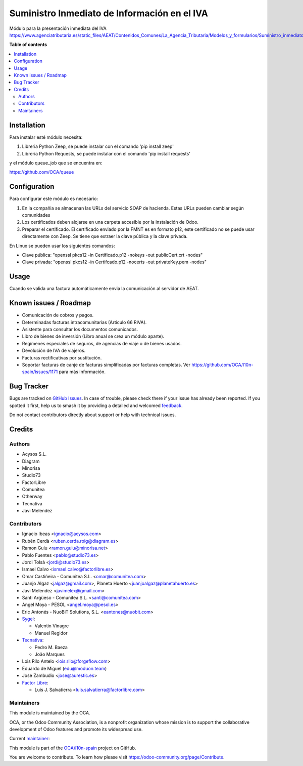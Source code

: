 =============================================
Suministro Inmediato de Información en el IVA
=============================================

.. 
   !!!!!!!!!!!!!!!!!!!!!!!!!!!!!!!!!!!!!!!!!!!!!!!!!!!!
   !! This file is generated by oca-gen-addon-readme !!
   !! changes will be overwritten.                   !!
   !!!!!!!!!!!!!!!!!!!!!!!!!!!!!!!!!!!!!!!!!!!!!!!!!!!!
   !! source digest: sha256:dd4688bc2a1c4bd195d8dd4949f98b380e1ba0858c791d7685e37e7a4a60f9d0
   !!!!!!!!!!!!!!!!!!!!!!!!!!!!!!!!!!!!!!!!!!!!!!!!!!!!

.. |badge1| image:: https://img.shields.io/badge/maturity-Mature-brightgreen.png
    :target: https://odoo-community.org/page/development-status
    :alt: Mature
.. |badge2| image:: https://img.shields.io/badge/licence-AGPL--3-blue.png
    :target: http://www.gnu.org/licenses/agpl-3.0-standalone.html
    :alt: License: AGPL-3
.. |badge3| image:: https://img.shields.io/badge/github-OCA%2Fl10n--spain-lightgray.png?logo=github
    :target: https://github.com/OCA/l10n-spain/tree/17.0/l10n_es_aeat_sii_oca
    :alt: OCA/l10n-spain
.. |badge4| image:: https://img.shields.io/badge/weblate-Translate%20me-F47D42.png
    :target: https://translation.odoo-community.org/projects/l10n-spain-17-0/l10n-spain-17-0-l10n_es_aeat_sii_oca
    :alt: Translate me on Weblate
.. |badge5| image:: https://img.shields.io/badge/runboat-Try%20me-875A7B.png
    :target: https://runboat.odoo-community.org/builds?repo=OCA/l10n-spain&target_branch=17.0
    :alt: Try me on Runboat

|badge1| |badge2| |badge3| |badge4| |badge5|

Módulo para la presentación inmediata del IVA
https://www.agenciatributaria.es/static_files/AEAT/Contenidos_Comunes/La_Agencia_Tributaria/Modelos_y_formularios/Suministro_inmediato_informacion/FicherosSuministros/V_1_1/SII_Descripcion_ServicioWeb_v1.1.pdf

**Table of contents**

.. contents::
   :local:

Installation
============

Para instalar esté módulo necesita:

1. Libreria Python Zeep, se puede instalar con el comando 'pip install
   zeep'
2. Libreria Python Requests, se puede instalar con el comando 'pip
   install requests'

y el módulo queue_job que se encuentra en:

https://github.com/OCA/queue

Configuration
=============

Para configurar este módulo es necesario:

1. En la compañia se almacenan las URLs del servicio SOAP de hacienda.
   Estas URLs pueden cambiar según comunidades
2. Los certificados deben alojarse en una carpeta accesible por la
   instalación de Odoo.
3. Preparar el certificado. El certificado enviado por la FMNT es en
   formato p12, este certificado no se puede usar directamente con Zeep.
   Se tiene que extraer la clave pública y la clave privada.

En Linux se pueden usar los siguientes comandos:

-  Clave pública: "openssl pkcs12 -in Certificado.p12 -nokeys -out
   publicCert.crt -nodes"
-  Clave privada: "openssl pkcs12 -in Certifcado.p12 -nocerts -out
   privateKey.pem -nodes"

Usage
=====

Cuando se valida una factura automáticamente envia la comunicación al
servidor de AEAT.

Known issues / Roadmap
======================

-  Comunicación de cobros y pagos.
-  Determinadas facturas intracomunitarias (Articulo 66 RIVA).
-  Asistente para consultar los documentos comunicados.
-  Libro de bienes de inversión (Libro anual se crea un módulo aparte).
-  Regímenes especiales de seguros, de agencias de viaje o de bienes
   usados.
-  Devolución de IVA de viajeros.
-  Facturas rectificativas por sustitución.
-  Soportar facturas de canje de facturas simplificadas por facturas
   completas. Ver https://github.com/OCA/l10n-spain/issues/1171 para más
   información.

Bug Tracker
===========

Bugs are tracked on `GitHub Issues <https://github.com/OCA/l10n-spain/issues>`_.
In case of trouble, please check there if your issue has already been reported.
If you spotted it first, help us to smash it by providing a detailed and welcomed
`feedback <https://github.com/OCA/l10n-spain/issues/new?body=module:%20l10n_es_aeat_sii_oca%0Aversion:%2017.0%0A%0A**Steps%20to%20reproduce**%0A-%20...%0A%0A**Current%20behavior**%0A%0A**Expected%20behavior**>`_.

Do not contact contributors directly about support or help with technical issues.

Credits
=======

Authors
-------

* Acysos S.L.
* Diagram
* Minorisa
* Studio73
* FactorLibre
* Comunitea
* Otherway
* Tecnativa
* Javi Melendez

Contributors
------------

-  Ignacio Ibeas <ignacio@acysos.com>
-  Rubén Cerdà <ruben.cerda.roig@diagram.es>
-  Ramon Guiu <ramon.guiu@minorisa.net>
-  Pablo Fuentes <pablo@studio73.es>
-  Jordi Tolsà <jordi@studio73.es>
-  Ismael Calvo <ismael.calvo@factorlibre.es>
-  Omar Castiñeira - Comunitea S.L. <omar@comunitea.com>
-  Juanjo Algaz <jalgaz@gmail.com>, Planeta Huerto
   <juanjoalgaz@planetahuerto.es>
-  Javi Melendez <javimelex@gmail.com>
-  Santi Argüeso - Comunitea S.L. <santi@comunitea.com>
-  Angel Moya - PESOL <angel.moya@pesol.es>
-  Eric Antonés - NuoBiT Solutions, S.L. <eantones@nuobit.com>
-  `Sygel <https://www.sygel.es>`__:

   -  Valentin Vinagre
   -  Manuel Regidor

-  `Tecnativa <https://www.tecnativa.com>`__:

   -  Pedro M. Baeza
   -  João Marques

-  Lois Rilo Antelo <lois.rilo@forgeflow.com>
-  Eduardo de Miguel (edu@moduon.team)
-  Jose Zambudio <jose@aurestic.es>
-  `Factor Libre <https://factorlibre.com>`__:

   -  Luis J. Salvatierra <luis.salvatierra@factorlibre.com>

Maintainers
-----------

This module is maintained by the OCA.

.. image:: https://odoo-community.org/logo.png
   :alt: Odoo Community Association
   :target: https://odoo-community.org

OCA, or the Odoo Community Association, is a nonprofit organization whose
mission is to support the collaborative development of Odoo features and
promote its widespread use.

.. |maintainer-pedrobaeza| image:: https://github.com/pedrobaeza.png?size=40px
    :target: https://github.com/pedrobaeza
    :alt: pedrobaeza

Current `maintainer <https://odoo-community.org/page/maintainer-role>`__:

|maintainer-pedrobaeza| 

This module is part of the `OCA/l10n-spain <https://github.com/OCA/l10n-spain/tree/17.0/l10n_es_aeat_sii_oca>`_ project on GitHub.

You are welcome to contribute. To learn how please visit https://odoo-community.org/page/Contribute.
